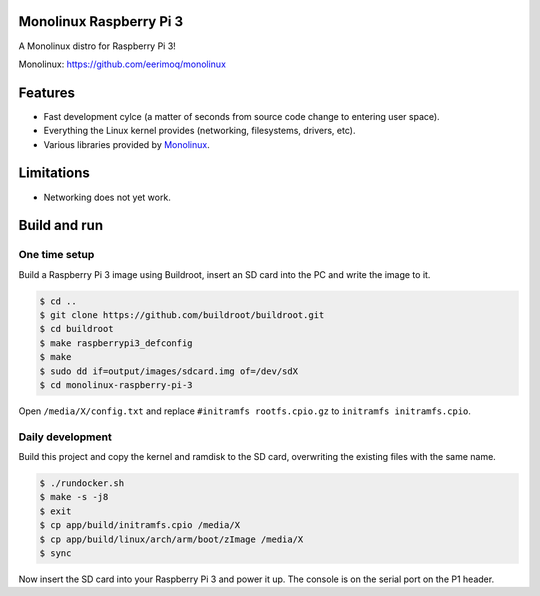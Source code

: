 Monolinux Raspberry Pi 3
========================

A Monolinux distro for Raspberry Pi 3!

Monolinux: https://github.com/eerimoq/monolinux

Features
========

- Fast development cylce (a matter of seconds from source code change
  to entering user space).

- Everything the Linux kernel provides (networking, filesystems,
  drivers, etc).

- Various libraries provided by `Monolinux`_.

Limitations
===========

- Networking does not yet work.

Build and run
=============

One time setup
--------------

Build a Raspberry Pi 3 image using Buildroot, insert an SD card into
the PC and write the image to it.

.. code-block:: shell

   $ cd ..
   $ git clone https://github.com/buildroot/buildroot.git
   $ cd buildroot
   $ make raspberrypi3_defconfig
   $ make
   $ sudo dd if=output/images/sdcard.img of=/dev/sdX
   $ cd monolinux-raspberry-pi-3

Open ``/media/X/config.txt`` and replace ``#initramfs rootfs.cpio.gz``
to ``initramfs initramfs.cpio``.

Daily development
-----------------

Build this project and copy the kernel and ramdisk to the SD card,
overwriting the existing files with the same name.

.. code-block:: shell

   $ ./rundocker.sh
   $ make -s -j8
   $ exit
   $ cp app/build/initramfs.cpio /media/X
   $ cp app/build/linux/arch/arm/boot/zImage /media/X
   $ sync

Now insert the SD card into your Raspberry Pi 3 and power it up. The
console is on the serial port on the P1 header.

.. _Monolinux: https://github.com/eerimoq/monolinux
